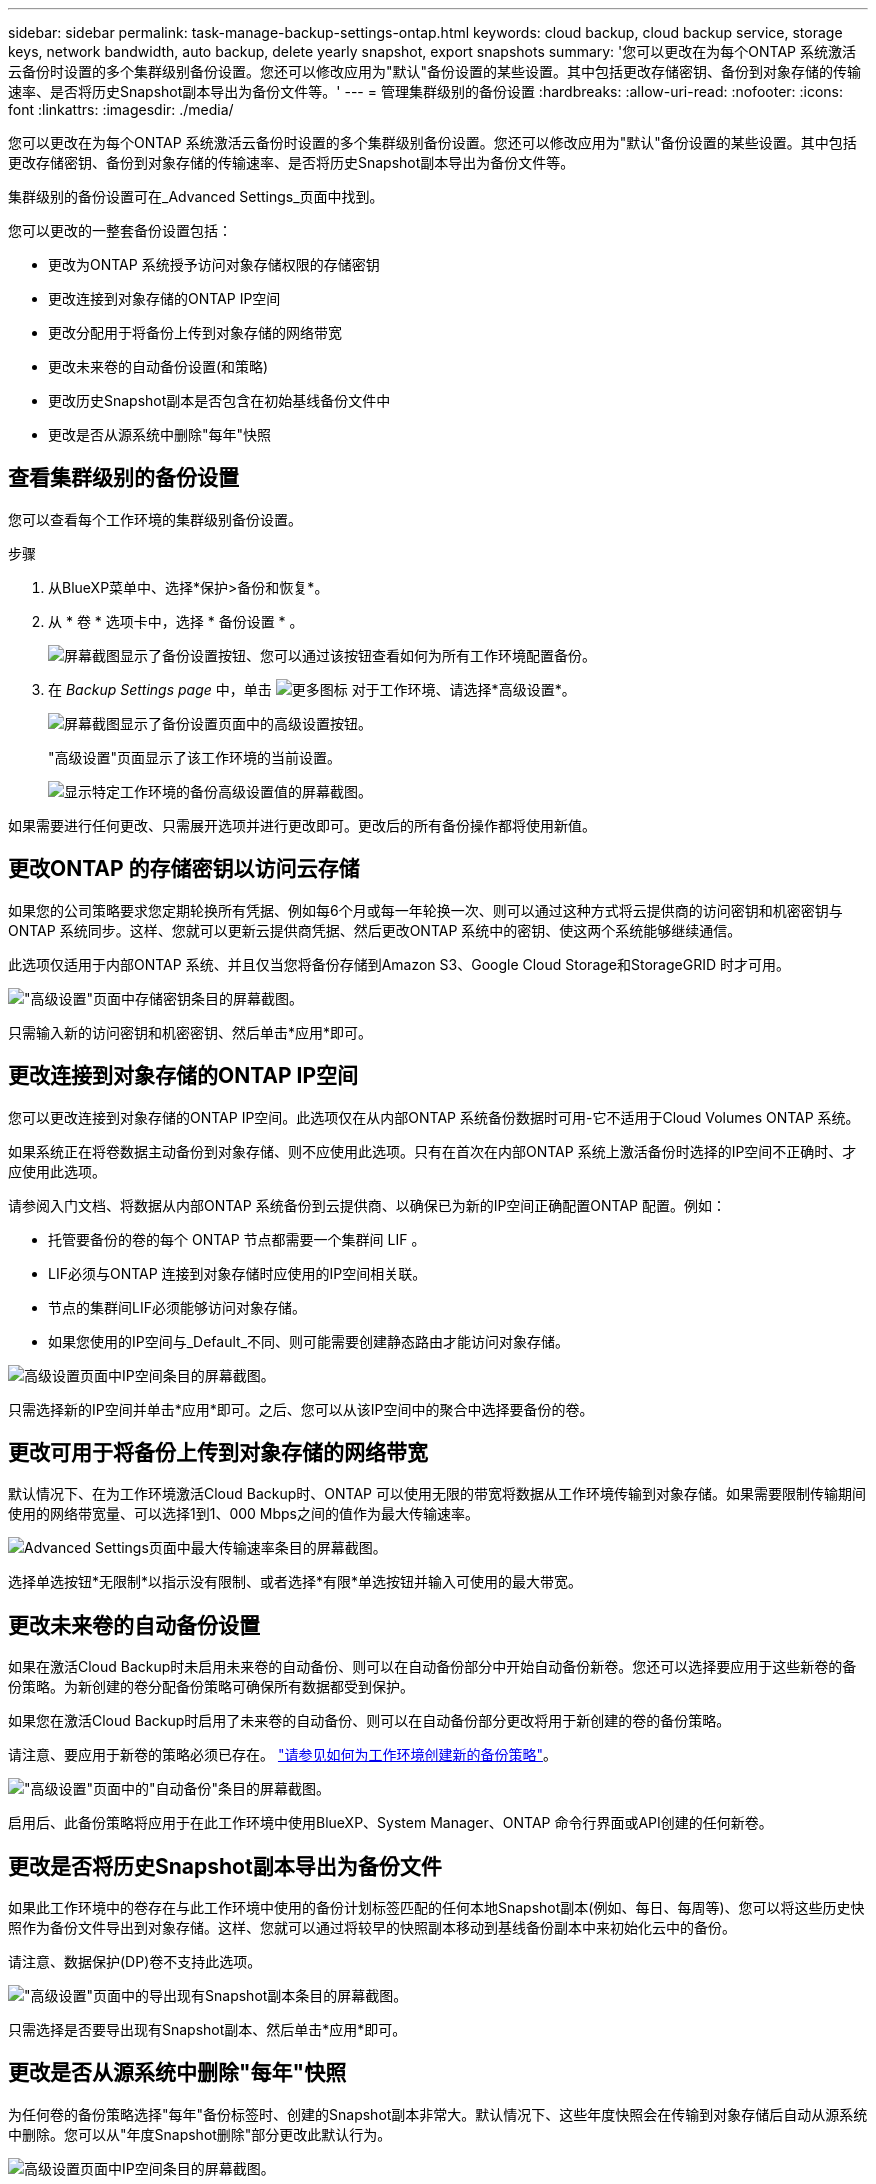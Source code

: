 ---
sidebar: sidebar 
permalink: task-manage-backup-settings-ontap.html 
keywords: cloud backup, cloud backup service, storage keys, network bandwidth, auto backup, delete yearly snapshot, export snapshots 
summary: '您可以更改在为每个ONTAP 系统激活云备份时设置的多个集群级别备份设置。您还可以修改应用为"默认"备份设置的某些设置。其中包括更改存储密钥、备份到对象存储的传输速率、是否将历史Snapshot副本导出为备份文件等。' 
---
= 管理集群级别的备份设置
:hardbreaks:
:allow-uri-read: 
:nofooter: 
:icons: font
:linkattrs: 
:imagesdir: ./media/


[role="lead"]
您可以更改在为每个ONTAP 系统激活云备份时设置的多个集群级别备份设置。您还可以修改应用为"默认"备份设置的某些设置。其中包括更改存储密钥、备份到对象存储的传输速率、是否将历史Snapshot副本导出为备份文件等。

集群级别的备份设置可在_Advanced Settings_页面中找到。

您可以更改的一整套备份设置包括：

* 更改为ONTAP 系统授予访问对象存储权限的存储密钥
* 更改连接到对象存储的ONTAP IP空间
* 更改分配用于将备份上传到对象存储的网络带宽


ifdef::aws[]

* 更改归档存储类(仅限AWS)


endif::aws[]

* 更改未来卷的自动备份设置(和策略)
* 更改历史Snapshot副本是否包含在初始基线备份文件中
* 更改是否从源系统中删除"每年"快照




== 查看集群级别的备份设置

您可以查看每个工作环境的集群级别备份设置。

.步骤
. 从BlueXP菜单中、选择*保护>备份和恢复*。
. 从 * 卷 * 选项卡中，选择 * 备份设置 * 。
+
image:screenshot_backup_settings_button.png["屏幕截图显示了备份设置按钮、您可以通过该按钮查看如何为所有工作环境配置备份。"]

. 在 _Backup Settings page_ 中，单击 image:screenshot_horizontal_more_button.gif["更多图标"] 对于工作环境、请选择*高级设置*。
+
image:screenshot_backup_advanced_settings_button.png["屏幕截图显示了备份设置页面中的高级设置按钮。"]

+
"高级设置"页面显示了该工作环境的当前设置。

+
image:screenshot_backup_advanced_settings_page.png["显示特定工作环境的备份高级设置值的屏幕截图。"]



如果需要进行任何更改、只需展开选项并进行更改即可。更改后的所有备份操作都将使用新值。



== 更改ONTAP 的存储密钥以访问云存储

如果您的公司策略要求您定期轮换所有凭据、例如每6个月或每一年轮换一次、则可以通过这种方式将云提供商的访问密钥和机密密钥与ONTAP 系统同步。这样、您就可以更新云提供商凭据、然后更改ONTAP 系统中的密钥、使这两个系统能够继续通信。

此选项仅适用于内部ONTAP 系统、并且仅当您将备份存储到Amazon S3、Google Cloud Storage和StorageGRID 时才可用。

image:screenshot_backup_edit_storage_key.png["\"高级设置\"页面中存储密钥条目的屏幕截图。"]

只需输入新的访问密钥和机密密钥、然后单击*应用*即可。



== 更改连接到对象存储的ONTAP IP空间

您可以更改连接到对象存储的ONTAP IP空间。此选项仅在从内部ONTAP 系统备份数据时可用-它不适用于Cloud Volumes ONTAP 系统。

如果系统正在将卷数据主动备份到对象存储、则不应使用此选项。只有在首次在内部ONTAP 系统上激活备份时选择的IP空间不正确时、才应使用此选项。

请参阅入门文档、将数据从内部ONTAP 系统备份到云提供商、以确保已为新的IP空间正确配置ONTAP 配置。例如：

* 托管要备份的卷的每个 ONTAP 节点都需要一个集群间 LIF 。
* LIF必须与ONTAP 连接到对象存储时应使用的IP空间相关联。
* 节点的集群间LIF必须能够访问对象存储。
* 如果您使用的IP空间与_Default_不同、则可能需要创建静态路由才能访问对象存储。


image:screenshot_backup_edit_ipspace.png["高级设置页面中IP空间条目的屏幕截图。"]

只需选择新的IP空间并单击*应用*即可。之后、您可以从该IP空间中的聚合中选择要备份的卷。



== 更改可用于将备份上传到对象存储的网络带宽

默认情况下、在为工作环境激活Cloud Backup时、ONTAP 可以使用无限的带宽将数据从工作环境传输到对象存储。如果需要限制传输期间使用的网络带宽量、可以选择1到1、000 Mbps之间的值作为最大传输速率。

image:screenshot_backup_edit_transfer_rate.png["Advanced Settings页面中最大传输速率条目的屏幕截图。"]

选择单选按钮*无限制*以指示没有限制、或者选择*有限*单选按钮并输入可使用的最大带宽。

ifdef::aws[]



== 更改归档存储类

如果要更改备份文件存储一定天数(通常超过30天)时使用的归档存储类、则可以在此处进行更改。使用归档存储的任何备份策略都会立即更改以使用此新存储类。

在将备份文件写入Amazon S3时、此选项适用于内部ONTAP 和Cloud Volumes ONTAP 系统(使用ONTAP 9.10.1或更高版本)。

请注意、您只能从_S3 Glacer_更改为_S3 Glacier Deep Archive_。选择Glacier Deep Archive后、您将无法再切换回Glacier。

image:screenshot_backup_edit_storage_class.png["\"高级设置\"页面中归档存储类条目的屏幕截图。"]

link:concept-cloud-backup-policies.html#archival-storage-settings["了解有关归档存储设置的更多信息"]。link:reference-aws-backup-tiers.html["了解有关使用 AWS 归档存储的更多信息"]。

endif::aws[]



== 更改未来卷的自动备份设置

如果在激活Cloud Backup时未启用未来卷的自动备份、则可以在自动备份部分中开始自动备份新卷。您还可以选择要应用于这些新卷的备份策略。为新创建的卷分配备份策略可确保所有数据都受到保护。

如果您在激活Cloud Backup时启用了未来卷的自动备份、则可以在自动备份部分更改将用于新创建的卷的备份策略。

请注意、要应用于新卷的策略必须已存在。 link:task-manage-backups-ontap.html#adding-a-new-backup-policy["请参见如何为工作环境创建新的备份策略"]。

image:screenshot_backup_edit_auto_backup.png["\"高级设置\"页面中的\"自动备份\"条目的屏幕截图。"]

启用后、此备份策略将应用于在此工作环境中使用BlueXP、System Manager、ONTAP 命令行界面或API创建的任何新卷。



== 更改是否将历史Snapshot副本导出为备份文件

如果此工作环境中的卷存在与此工作环境中使用的备份计划标签匹配的任何本地Snapshot副本(例如、每日、每周等)、您可以将这些历史快照作为备份文件导出到对象存储。这样、您就可以通过将较早的快照副本移动到基线备份副本中来初始化云中的备份。

请注意、数据保护(DP)卷不支持此选项。

image:screenshot_backup_edit_export_snapshots.png["\"高级设置\"页面中的导出现有Snapshot副本条目的屏幕截图。"]

只需选择是否要导出现有Snapshot副本、然后单击*应用*即可。



== 更改是否从源系统中删除"每年"快照

为任何卷的备份策略选择"每年"备份标签时、创建的Snapshot副本非常大。默认情况下、这些年度快照会在传输到对象存储后自动从源系统中删除。您可以从"年度Snapshot删除"部分更改此默认行为。

image:screenshot_backup_edit_yearly_snap_delete.png["高级设置页面中IP空间条目的屏幕截图。"]

如果要在源系统上保留年度快照、请选择*已禁用*并单击*应用*。
